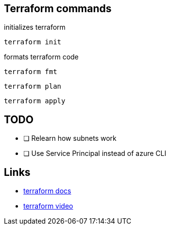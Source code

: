 == Terraform commands

initializes terraform

----
terraform init
----

formats terraform code

----
terraform fmt
----


----
terraform plan
----

----
terraform apply
----


== TODO
- [ ] Relearn how subnets work
- [ ] Use Service Principal instead of azure CLI

== Links
- https://registry.terraform.io/providers/hashicorp/azurerm/latest/docs[terraform docs]
- https://www.youtube.com/watch?v=V53AHWun17s[terraform video]
